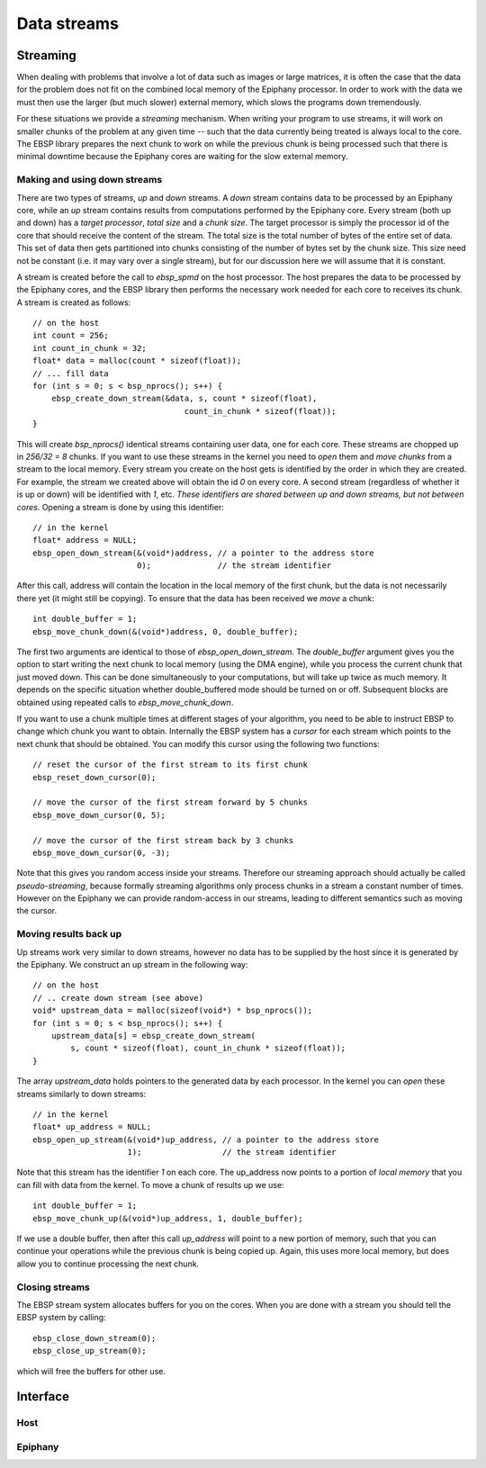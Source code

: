 .. sectionauthor:: Jan-Willem Buurlage <janwillem@buurlagewits.nl>
.. highlight:: c

Data streams
============

Streaming
---------

When dealing with problems that involve a lot of data such as images or large matrices, it is often the case that the data for the problem does not fit on the combined local memory of the Epiphany processor. In order to work with the data we must then use the larger (but much slower) external memory, which slows the programs down tremendously.

For these situations we provide a *streaming* mechanism. When writing your program to use streams, it will work on smaller chunks of the problem at any given time -- such that the data currently being treated is always local to the core. The EBSP library prepares the next chunk to work on while the previous chunk is being processed such that there is minimal downtime because the Epiphany cores are waiting for the slow external memory.

Making and using down streams
^^^^^^^^^^^^^^^^^^^^^^^^^^^^^

There are two types of streams, *up* and *down* streams. A *down* stream contains data to be processed by an Epiphany core, while an *up* stream contains results from computations performed by the Epiphany core. Every stream (both up and down) has a *target processor*, *total size* and a *chunk size*. The target processor is simply the processor id of the core that should receive the content of the stream. The total size is the total number of bytes of the entire set of data. This set of data then gets partitioned into chunks consisting of the number of bytes set by the chunk size. This size need not be constant (i.e. it may vary over a single stream), but for our discussion here we will assume that it is constant.

A stream is created before the call to `ebsp_spmd` on the host processor. The host prepares the data to be processed by the Epiphany cores, and the EBSP library then performs the necessary work needed for each core to receives its chunk. A stream is created as follows::

    // on the host
    int count = 256;
    int count_in_chunk = 32;
    float* data = malloc(count * sizeof(float));
    // ... fill data
    for (int s = 0; s < bsp_nprocs(); s++) {
        ebsp_create_down_stream(&data, s, count * sizeof(float),
                                    count_in_chunk * sizeof(float));
    }

This will create `bsp_nprocs()` identical streams containing user data, one for each core. These streams are chopped up in `256/32 = 8` chunks. If you want to use these streams in the kernel you need to *open* them and *move chunks* from a stream to the local memory. Every stream you create on the host gets is identified by the order in which they are created. For example, the stream we created above will obtain the id `0` on every core. A second stream (regardless of whether it is up or down) will be identified with `1`, etc. *These identifiers are shared between up and down streams, but not between cores*. Opening a stream is done by using this identifier::

    // in the kernel
    float* address = NULL;
    ebsp_open_down_stream(&(void*)address, // a pointer to the address store
                          0);              // the stream identifier

After this call, address will contain the location in the local memory of the first chunk, but the data is not necessarily there yet (it might still be copying). To ensure that the data has been received we *move* a chunk::

    int double_buffer = 1;
    ebsp_move_chunk_down(&(void*)address, 0, double_buffer);

The first two arguments are identical to those of `ebsp_open_down_stream`. The `double_buffer` argument gives you the option to start writing the next chunk to local memory (using the DMA engine), while you process the current chunk that just moved down. This can be done simultaneously to your computations, but will take up twice as much memory. It depends on the specific situation whether double_buffered mode should be turned on or off. Subsequent blocks are obtained using repeated calls to `ebsp_move_chunk_down`.

If you want to use a chunk multiple times at different stages of your algorithm, you need to be able to instruct EBSP to change which chunk you want to obtain. Internally the EBSP system has a *cursor* for each stream which points to the next chunk that should be obtained. You can modify this cursor using the following two functions::

    // reset the cursor of the first stream to its first chunk
    ebsp_reset_down_cursor(0);

    // move the cursor of the first stream forward by 5 chunks
    ebsp_move_down_cursor(0, 5);

    // move the cursor of the first stream back by 3 chunks
    ebsp_move_down_cursor(0, -3);

Note that this gives you random access inside your streams. Therefore our streaming approach should actually be called *pseudo-streaming*, because formally streaming algorithms only process chunks in a stream a constant number of times. However on the Epiphany we can provide random-access in our streams, leading to different semantics such as moving the cursor.

Moving results back up
^^^^^^^^^^^^^^^^^^^^^^

Up streams work very similar to down streams, however no data has to be supplied by the host since it is generated by the Epiphany. We construct an up stream in the following way::

    // on the host
    // .. create down stream (see above)
    void* upstream_data = malloc(sizeof(void*) * bsp_nprocs());
    for (int s = 0; s < bsp_nprocs(); s++) {
        upstream_data[s] = ebsp_create_down_stream(
            s, count * sizeof(float), count_in_chunk * sizeof(float));
    }

The array `upstream_data` holds pointers to the generated data by each processor. In the kernel you can *open* these streams similarly to down streams::

    // in the kernel
    float* up_address = NULL;
    ebsp_open_up_stream(&(void*)up_address, // a pointer to the address store
                        1);                 // the stream identifier

Note that this stream has the identifier `1` on each core. The up_address now points to a portion of *local memory* that you can fill with data from the kernel. To move a chunk of results up we use::

    int double_buffer = 1;
    ebsp_move_chunk_up(&(void*)up_address, 1, double_buffer);

If we use a double buffer, then after this call `up_address` will point to a new portion of memory, such that you can continue your operations while the previous chunk is being copied up. Again, this uses more local memory, but does allow you to continue processing the next chunk.

Closing streams
^^^^^^^^^^^^^^^

The EBSP stream system allocates buffers for you on the cores. When you are done with a stream you should tell the EBSP system by calling::

    ebsp_close_down_stream(0);
    ebsp_close_up_stream(0);

which will free the buffers for other use.

Interface
------------------

Host
^^^^

.. doxygenfunction:: ebsp_create_down_stream
   :project: ebsp_host

.. doxygenfunction:: ebsp_create_up_stream
   :project: ebsp_host

Epiphany
^^^^^^^^

.. doxygenfunction:: ebsp_open_down_stream
   :project: ebsp_e

.. doxygenfunction:: ebsp_open_up_stream
   :project: ebsp_e

.. doxygenfunction:: ebsp_close_down_stream
   :project: ebsp_e

.. doxygenfunction:: ebsp_close_up_stream
   :project: ebsp_e

.. doxygenfunction:: ebsp_move_chunk_up
   :project: ebsp_e

.. doxygenfunction:: ebsp_move_chunk_down
   :project: ebsp_e

.. doxygenfunction:: ebsp_move_down_cursor
   :project: ebsp_e

.. doxygenfunction:: ebsp_reset_down_cursor
   :project: ebsp_e

.. doxygenfunction:: ebsp_set_up_chunk_size
   :project: ebsp_e

